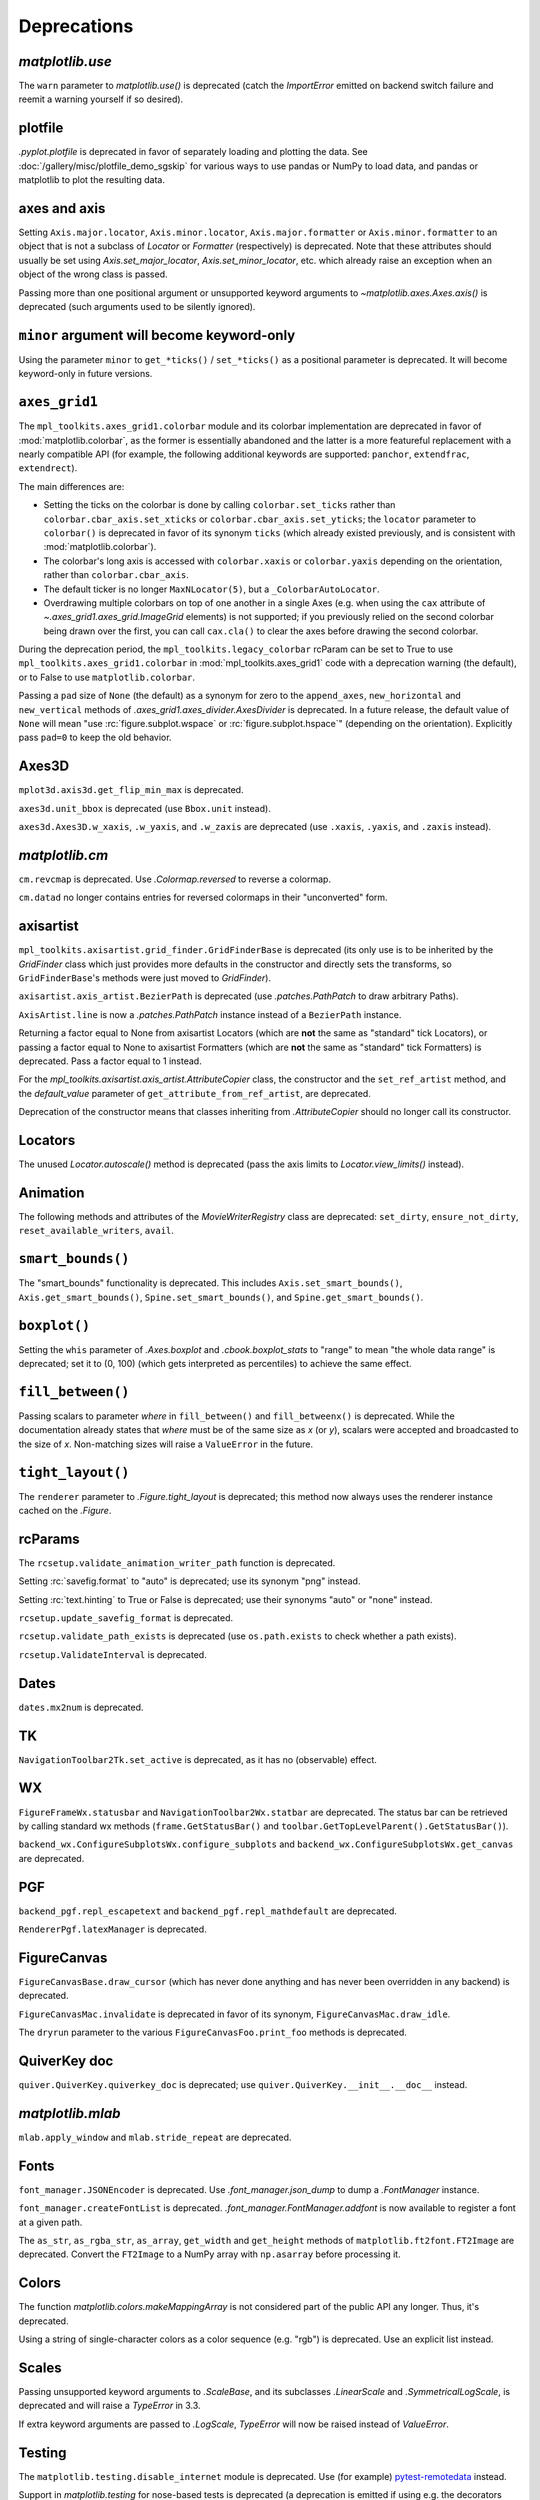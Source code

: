 
Deprecations
------------

`matplotlib.use`
~~~~~~~~~~~~~~~~
The ``warn`` parameter to `matplotlib.use()` is deprecated (catch the
`ImportError` emitted on backend switch failure and reemit a warning yourself
if so desired).

plotfile
~~~~~~~~
`.pyplot.plotfile` is deprecated in favor of separately loading and plotting
the data.  See :doc:`/gallery/misc/plotfile_demo_sgskip` for various ways to
use pandas or NumPy to load data, and pandas or matplotlib to plot the
resulting data.

axes and axis
~~~~~~~~~~~~~
Setting ``Axis.major.locator``, ``Axis.minor.locator``, ``Axis.major.formatter``
or ``Axis.minor.formatter`` to an object that is not a subclass of `Locator` or
`Formatter` (respectively) is deprecated.  Note that these attributes should
usually be set using `Axis.set_major_locator`, `Axis.set_minor_locator`, etc.
which already raise an exception when an object of the wrong class is passed.

Passing more than one positional argument or unsupported keyword arguments to
`~matplotlib.axes.Axes.axis()` is deprecated (such arguments used to be
silently ignored).

``minor`` argument will become keyword-only
~~~~~~~~~~~~~~~~~~~~~~~~~~~~~~~~~~~~~~~~~~~
Using the parameter ``minor`` to ``get_*ticks()`` / ``set_*ticks()`` as a
positional parameter is deprecated. It will become keyword-only in future
versions.

``axes_grid1``
~~~~~~~~~~~~~~
The ``mpl_toolkits.axes_grid1.colorbar`` module and its colorbar implementation
are deprecated in favor of :mod:`matplotlib.colorbar`, as the former is
essentially abandoned and the latter is a more featureful replacement with a
nearly compatible API (for example, the following additional keywords are
supported: ``panchor``, ``extendfrac``, ``extendrect``).

The main differences are:

- Setting the ticks on the colorbar is done by calling ``colorbar.set_ticks``
  rather than ``colorbar.cbar_axis.set_xticks`` or
  ``colorbar.cbar_axis.set_yticks``; the ``locator`` parameter to ``colorbar()``
  is deprecated in favor of its synonym ``ticks`` (which already existed
  previously, and is consistent with :mod:`matplotlib.colorbar`).
- The colorbar's long axis is accessed with ``colorbar.xaxis`` or
  ``colorbar.yaxis`` depending on the orientation, rather than
  ``colorbar.cbar_axis``.
- The default ticker is no longer ``MaxNLocator(5)``, but a
  ``_ColorbarAutoLocator``.
- Overdrawing multiple colorbars on top of one another in a single Axes (e.g.
  when using the ``cax`` attribute of `~.axes_grid1.axes_grid.ImageGrid`
  elements) is not supported; if you previously relied on the second colorbar
  being drawn over the first, you can call ``cax.cla()`` to clear the axes
  before drawing the second colorbar.

During the deprecation period, the ``mpl_toolkits.legacy_colorbar``
rcParam can be set to True to use ``mpl_toolkits.axes_grid1.colorbar`` in
:mod:`mpl_toolkits.axes_grid1` code with a deprecation warning (the default),
or to False to use ``matplotlib.colorbar``.

Passing a ``pad`` size of ``None`` (the default) as a synonym for zero to
the ``append_axes``, ``new_horizontal`` and ``new_vertical`` methods of
`.axes_grid1.axes_divider.AxesDivider` is deprecated.  In a future release, the
default value of ``None`` will mean "use :rc:`figure.subplot.wspace` or
:rc:`figure.subplot.hspace`" (depending on the orientation).  Explicitly pass
``pad=0`` to keep the old behavior.

Axes3D
~~~~~~
``mplot3d.axis3d.get_flip_min_max`` is deprecated.

``axes3d.unit_bbox`` is deprecated (use ``Bbox.unit`` instead).

``axes3d.Axes3D.w_xaxis``, ``.w_yaxis``, and ``.w_zaxis`` are deprecated (use
``.xaxis``, ``.yaxis``, and ``.zaxis`` instead).

`matplotlib.cm`
~~~~~~~~~~~~~~~
``cm.revcmap`` is deprecated.  Use `.Colormap.reversed` to reverse a colormap.

``cm.datad`` no longer contains entries for reversed colormaps in their
"unconverted" form.

axisartist
~~~~~~~~~~
``mpl_toolkits.axisartist.grid_finder.GridFinderBase`` is deprecated (its
only use is to be inherited by the `GridFinder` class which just provides
more defaults in the constructor and directly sets the transforms, so
``GridFinderBase``'s methods were just moved to `GridFinder`).

``axisartist.axis_artist.BezierPath`` is deprecated (use `.patches.PathPatch`
to draw arbitrary Paths).

``AxisArtist.line`` is now a `.patches.PathPatch` instance instead of a
``BezierPath`` instance.

Returning a factor equal to None from axisartist Locators (which are **not**
the same as "standard" tick Locators), or passing a factor equal to None
to axisartist Formatters (which are **not** the same as "standard" tick
Formatters) is deprecated.  Pass a factor equal to 1 instead.

For the `mpl_toolkits.axisartist.axis_artist.AttributeCopier` class, the
constructor and the ``set_ref_artist`` method, and the *default_value*
parameter of ``get_attribute_from_ref_artist``, are deprecated.

Deprecation of the constructor means that classes inheriting from
`.AttributeCopier` should no longer call its constructor.

Locators
~~~~~~~~
The unused `Locator.autoscale()` method is deprecated (pass the axis limits to
`Locator.view_limits()` instead).

Animation
~~~~~~~~~
The following methods and attributes of the `MovieWriterRegistry` class are
deprecated: ``set_dirty``, ``ensure_not_dirty``, ``reset_available_writers``,
``avail``.

``smart_bounds()``
~~~~~~~~~~~~~~~~~~
The "smart_bounds" functionality is deprecated.  This includes
``Axis.set_smart_bounds()``, ``Axis.get_smart_bounds()``,
``Spine.set_smart_bounds()``, and ``Spine.get_smart_bounds()``.

``boxplot()``
~~~~~~~~~~~~~
Setting the ``whis`` parameter of `.Axes.boxplot` and `.cbook.boxplot_stats` to
"range" to mean "the whole data range" is deprecated; set it to (0, 100) (which
gets interpreted as percentiles) to achieve the same effect.

``fill_between()``
~~~~~~~~~~~~~~~~~~
Passing scalars to parameter *where* in ``fill_between()`` and
``fill_betweenx()`` is deprecated. While the documentation already states that
*where* must be of the same size as *x* (or *y*), scalars were accepted and
broadcasted to the size of *x*. Non-matching sizes will raise a ``ValueError``
in the future.

``tight_layout()``
~~~~~~~~~~~~~~~~~~
The ``renderer`` parameter to `.Figure.tight_layout` is deprecated; this method
now always uses the renderer instance cached on the `.Figure`.

rcParams
~~~~~~~~
The ``rcsetup.validate_animation_writer_path`` function is deprecated.

Setting :rc:`savefig.format` to "auto" is deprecated; use its synonym "png" instead.

Setting :rc:`text.hinting` to True or False is deprecated; use their synonyms
"auto" or "none" instead.

``rcsetup.update_savefig_format`` is deprecated.

``rcsetup.validate_path_exists`` is deprecated (use ``os.path.exists`` to check
whether a path exists).

``rcsetup.ValidateInterval`` is deprecated.

Dates
~~~~~
``dates.mx2num`` is deprecated.

TK
~~
``NavigationToolbar2Tk.set_active`` is deprecated, as it has no (observable)
effect.

WX
~~
``FigureFrameWx.statusbar`` and ``NavigationToolbar2Wx.statbar`` are deprecated.
The status bar can be retrieved by calling standard wx methods
(``frame.GetStatusBar()`` and ``toolbar.GetTopLevelParent().GetStatusBar()``).

``backend_wx.ConfigureSubplotsWx.configure_subplots`` and
``backend_wx.ConfigureSubplotsWx.get_canvas`` are deprecated.

PGF
~~~
``backend_pgf.repl_escapetext`` and ``backend_pgf.repl_mathdefault`` are
deprecated.

``RendererPgf.latexManager`` is deprecated.

FigureCanvas
~~~~~~~~~~~~
``FigureCanvasBase.draw_cursor`` (which has never done anything and has never
been overridden in any backend) is deprecated.

``FigureCanvasMac.invalidate`` is deprecated in favor of its synonym,
``FigureCanvasMac.draw_idle``.

The ``dryrun`` parameter to the various ``FigureCanvasFoo.print_foo`` methods
is deprecated.


QuiverKey doc
~~~~~~~~~~~~~
``quiver.QuiverKey.quiverkey_doc`` is deprecated; use
``quiver.QuiverKey.__init__.__doc__`` instead.

`matplotlib.mlab`
~~~~~~~~~~~~~~~~~
``mlab.apply_window`` and ``mlab.stride_repeat`` are deprecated.

Fonts
~~~~~
``font_manager.JSONEncoder`` is deprecated.  Use `.font_manager.json_dump` to
dump a `.FontManager` instance.

``font_manager.createFontList`` is deprecated.  `.font_manager.FontManager.addfont`
is now available to register a font at a given path.

The ``as_str``, ``as_rgba_str``, ``as_array``, ``get_width`` and ``get_height``
methods of ``matplotlib.ft2font.FT2Image`` are deprecated.  Convert the ``FT2Image``
to a NumPy array with ``np.asarray`` before processing it.

Colors
~~~~~~
The function `matplotlib.colors.makeMappingArray` is not considered part of
the public API any longer. Thus, it's deprecated.

Using a string of single-character colors as a color sequence (e.g. "rgb") is
deprecated. Use an explicit list instead.

Scales
~~~~~~
Passing unsupported keyword arguments to `.ScaleBase`, and its subclasses
`.LinearScale` and `.SymmetricalLogScale`, is deprecated and will raise a
`TypeError` in 3.3.

If extra keyword arguments are passed to `.LogScale`, `TypeError` will now be
raised instead of `ValueError`.

Testing
~~~~~~~
The ``matplotlib.testing.disable_internet`` module is deprecated.  Use (for
example) pytest-remotedata_ instead.

.. _pytest-remotedata: https://pypi.org/project/pytest-remotedata/

Support in `matplotlib.testing` for nose-based tests is deprecated (a
deprecation is emitted if using e.g. the decorators from that module while
both 1) matplotlib's conftests have not been called and 2) nose is in
``sys.modules``).

``testing.is_called_from_pytest`` is deprecated.

During the deprecation period, to force the generation of nose base tests,
import nose first.

The ``switch_backend_warn`` parameter to ``matplotlib.test`` has no effect and
is deprecated.

``testing.jpl_units.UnitDbl.UnitDbl.checkUnits`` is deprecated.

``DivergingNorm`` renamed to ``TwoSlopeNorm``
~~~~~~~~~~~~~~~~~~~~~~~~~~~~~~~~~~~~~~~~~~~~~

``DivergingNorm`` was a misleading name; although the norm was
developed with the idea that it would likely be used with diverging
colormaps, the word 'diverging' does not describe or evoke the norm's
mapping function.  Since that function is monotonic, continuous, and
piece-wise linear with two segments, the norm has been renamed to
`.TwoSlopeNorm`

Misc
~~~~
``matplotlib.get_home`` is deprecated (use e.g. ``os.path.expanduser("~")``)
instead.

``matplotlib.compare_versions`` is deprecated (use comparison of
``distutils.version.LooseVersion``\s instead).

``matplotlib.checkdep_ps_distiller`` is deprecated.

``matplotlib.figure.AxesStack`` is considered private API and will be removed
from the public API in future versions.

``BboxBase.is_unit`` is deprecated (check the Bbox extents if needed).

``Affine2DBase.matrix_from_values(...)`` is deprecated.  Use (for example)
``Affine2D.from_values(...).get_matrix()`` instead.

``style.core.is_style_file`` and ``style.core.iter_style_files``
are deprecated.

The ``datapath`` rcParam
~~~~~~~~~~~~~~~~~~~~~~~~
Use `.get_data_path` instead.  (The rcParam is deprecated because it cannot be
meaningfully set by an end user.)  The rcParam had no effect from 3.2.0, but
was deprecated only in 3.2.1.  In 3.2.1+ if ``'datapath'`` is set in a
``matplotlibrc`` file it will be respected, but this behavior will be removed in 3.3.
